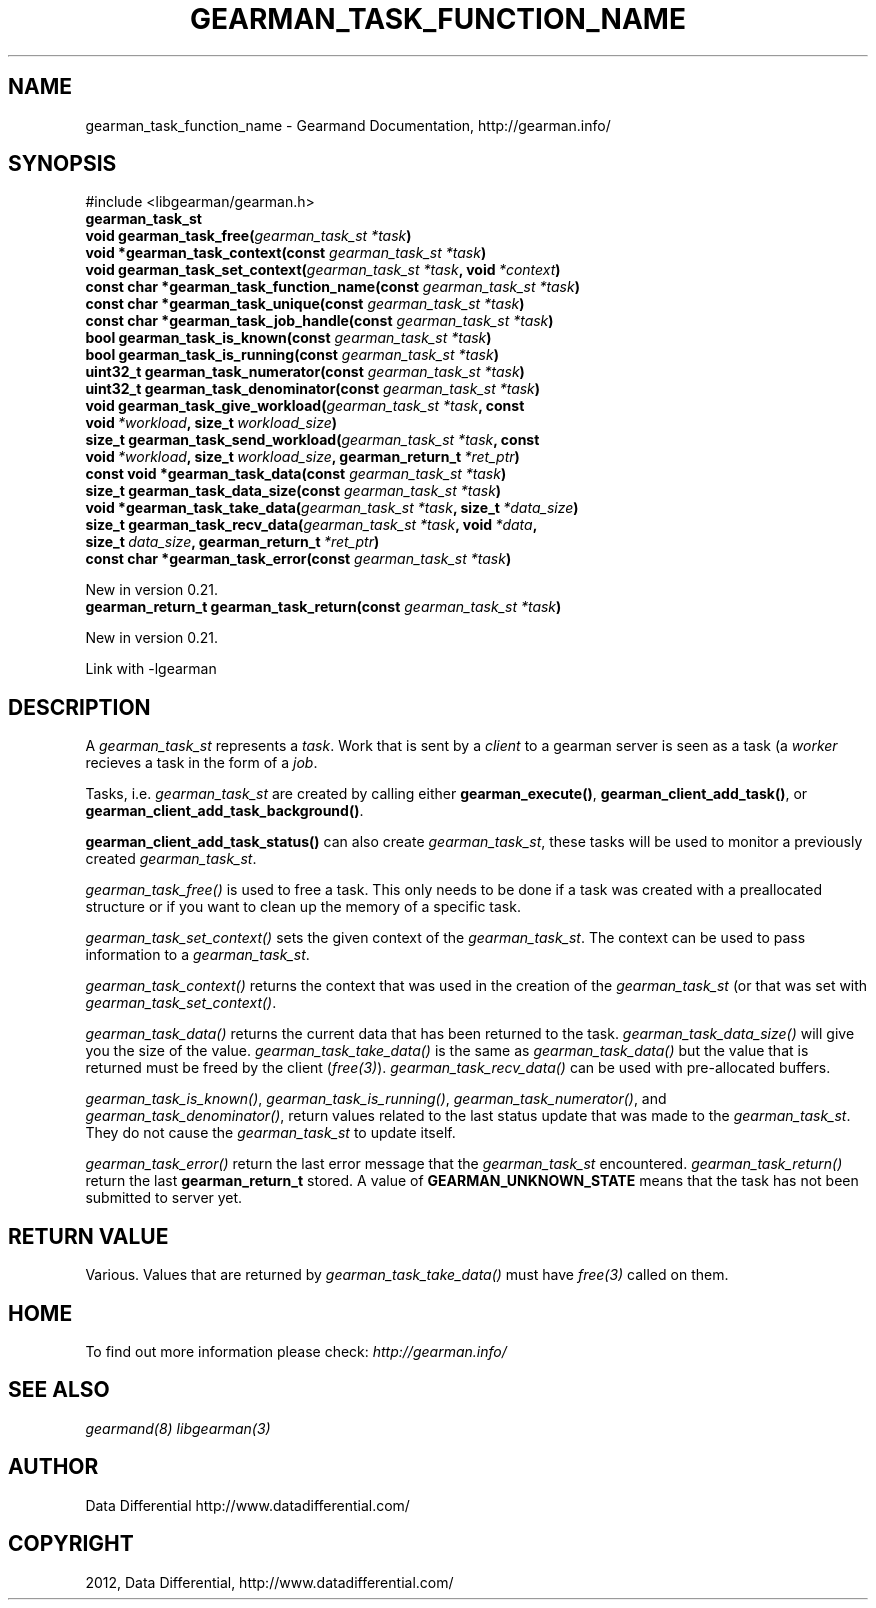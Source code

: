 .TH "GEARMAN_TASK_FUNCTION_NAME" "3" "March 21, 2012" "0.29" "Gearmand"
.SH NAME
gearman_task_function_name \- Gearmand Documentation, http://gearman.info/
.
.nr rst2man-indent-level 0
.
.de1 rstReportMargin
\\$1 \\n[an-margin]
level \\n[rst2man-indent-level]
level margin: \\n[rst2man-indent\\n[rst2man-indent-level]]
-
\\n[rst2man-indent0]
\\n[rst2man-indent1]
\\n[rst2man-indent2]
..
.de1 INDENT
.\" .rstReportMargin pre:
. RS \\$1
. nr rst2man-indent\\n[rst2man-indent-level] \\n[an-margin]
. nr rst2man-indent-level +1
.\" .rstReportMargin post:
..
.de UNINDENT
. RE
.\" indent \\n[an-margin]
.\" old: \\n[rst2man-indent\\n[rst2man-indent-level]]
.nr rst2man-indent-level -1
.\" new: \\n[rst2man-indent\\n[rst2man-indent-level]]
.in \\n[rst2man-indent\\n[rst2man-indent-level]]u
..
.\" Man page generated from reStructeredText.
.
.SH SYNOPSIS
.sp
#include <libgearman/gearman.h>
.INDENT 0.0
.TP
.B gearman_task_st
.UNINDENT
.INDENT 0.0
.TP
.B void gearman_task_free(\fI\%gearman_task_st\fP\fI\ *task\fP)
.UNINDENT
.INDENT 0.0
.TP
.B void *gearman_task_context(const \fI\%gearman_task_st\fP\fI\ *task\fP)
.UNINDENT
.INDENT 0.0
.TP
.B void gearman_task_set_context(\fI\%gearman_task_st\fP\fI\ *task\fP, void\fI\ *context\fP)
.UNINDENT
.INDENT 0.0
.TP
.B const char *gearman_task_function_name(const \fI\%gearman_task_st\fP\fI\ *task\fP)
.UNINDENT
.INDENT 0.0
.TP
.B const char *gearman_task_unique(const \fI\%gearman_task_st\fP\fI\ *task\fP)
.UNINDENT
.INDENT 0.0
.TP
.B const char *gearman_task_job_handle(const \fI\%gearman_task_st\fP\fI\ *task\fP)
.UNINDENT
.INDENT 0.0
.TP
.B bool gearman_task_is_known(const \fI\%gearman_task_st\fP\fI\ *task\fP)
.UNINDENT
.INDENT 0.0
.TP
.B bool gearman_task_is_running(const \fI\%gearman_task_st\fP\fI\ *task\fP)
.UNINDENT
.INDENT 0.0
.TP
.B uint32_t gearman_task_numerator(const \fI\%gearman_task_st\fP\fI\ *task\fP)
.UNINDENT
.INDENT 0.0
.TP
.B uint32_t gearman_task_denominator(const \fI\%gearman_task_st\fP\fI\ *task\fP)
.UNINDENT
.INDENT 0.0
.TP
.B void gearman_task_give_workload(\fI\%gearman_task_st\fP\fI\ *task\fP, const void\fI\ *workload\fP, size_t\fI\ workload_size\fP)
.UNINDENT
.INDENT 0.0
.TP
.B size_t gearman_task_send_workload(\fI\%gearman_task_st\fP\fI\ *task\fP, const void\fI\ *workload\fP, size_t\fI\ workload_size\fP, gearman_return_t\fI\ *ret_ptr\fP)
.UNINDENT
.INDENT 0.0
.TP
.B const void *gearman_task_data(const \fI\%gearman_task_st\fP\fI\ *task\fP)
.UNINDENT
.INDENT 0.0
.TP
.B size_t gearman_task_data_size(const \fI\%gearman_task_st\fP\fI\ *task\fP)
.UNINDENT
.INDENT 0.0
.TP
.B void *gearman_task_take_data(\fI\%gearman_task_st\fP\fI\ *task\fP, size_t\fI\ *data_size\fP)
.UNINDENT
.INDENT 0.0
.TP
.B size_t gearman_task_recv_data(\fI\%gearman_task_st\fP\fI\ *task\fP, void\fI\ *data\fP, size_t\fI\ data_size\fP, gearman_return_t\fI\ *ret_ptr\fP)
.UNINDENT
.INDENT 0.0
.TP
.B const char *gearman_task_error(const \fI\%gearman_task_st\fP\fI\ *task\fP)
.UNINDENT
.sp
New in version 0.21.
.INDENT 0.0
.TP
.B gearman_return_t gearman_task_return(const \fI\%gearman_task_st\fP\fI\ *task\fP)
.UNINDENT
.sp
New in version 0.21.
.sp
Link with \-lgearman
.SH DESCRIPTION
.sp
A \fI\%gearman_task_st\fP represents a \fItask\fP.  Work that is sent by a \fIclient\fP to a gearman server is seen as a task (a \fIworker\fP recieves a task in the form of a \fIjob\fP.
.sp
Tasks, i.e. \fI\%gearman_task_st\fP are created by calling either
\fBgearman_execute()\fP, \fBgearman_client_add_task()\fP, or
\fBgearman_client_add_task_background()\fP.
.sp
\fBgearman_client_add_task_status()\fP can also create \fI\%gearman_task_st\fP, these tasks will be used to
monitor a previously created \fI\%gearman_task_st\fP.
.sp
\fI\%gearman_task_free()\fP is used to free a task. This only needs to be
done if a task was created with a preallocated structure or if you want to clean up the memory of a specific task.
.sp
\fI\%gearman_task_set_context()\fP sets the given context of the \fI\%gearman_task_st\fP. The context can be used to pass information to a \fI\%gearman_task_st\fP.
.sp
\fI\%gearman_task_context()\fP returns the context that was used in the creation of the \fI\%gearman_task_st\fP (or that was set with \fI\%gearman_task_set_context()\fP.
.sp
\fI\%gearman_task_data()\fP returns the current data that has been returned to the task. \fI\%gearman_task_data_size()\fP will give you the size of the value. \fI\%gearman_task_take_data()\fP is the same as \fI\%gearman_task_data()\fP but the value that is returned must be freed by the client (\fIfree(3)\fP). \fI\%gearman_task_recv_data()\fP can be used with pre\-allocated buffers.
.sp
\fI\%gearman_task_is_known()\fP, \fI\%gearman_task_is_running()\fP, \fI\%gearman_task_numerator()\fP, and \fI\%gearman_task_denominator()\fP, return values related to the last status update that was made to the \fI\%gearman_task_st\fP. They do not cause the \fI\%gearman_task_st\fP to update itself.
.sp
\fI\%gearman_task_error()\fP return the last error message that the
\fI\%gearman_task_st\fP encountered. \fI\%gearman_task_return()\fP
return the last \fBgearman_return_t\fP stored. A value of
\fBGEARMAN_UNKNOWN_STATE\fP means that the task has not been submitted to server yet.
.SH RETURN VALUE
.sp
Various. Values that are returned by \fI\%gearman_task_take_data()\fP must have \fIfree(3)\fP called on them.
.SH HOME
.sp
To find out more information please check:
\fI\%http://gearman.info/\fP
.SH SEE ALSO
.sp
\fIgearmand(8)\fP \fIlibgearman(3)\fP
.SH AUTHOR
Data Differential http://www.datadifferential.com/
.SH COPYRIGHT
2012, Data Differential, http://www.datadifferential.com/
.\" Generated by docutils manpage writer.
.\" 
.
